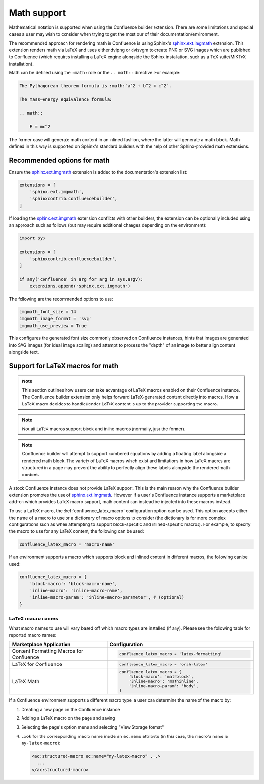 .. index:: Math; Math support

Math support
============

.. versionchanged:: 1.8 Support for using Confluence-supported LaTeX macros.
.. versionchanged:: 1.7 SVG-generated math images requires the
                         ``sphinx.ext.imgmath`` extension to be explicitly
                         registered to work.
.. versionchanged:: 1.4 Support both block and inlined math elements.
.. versionadded:: 1.2 Initial support for math.

Mathematical notation is supported when using the Confluence builder extension.
There are some limitations and special cases a user may wish to consider when
trying to get the most our of their documentation/environment.

The recommended approach for rendering math in Confluence is using Sphinx's
`sphinx.ext.imgmath`_ extension. This extension renders math via LaTeX and uses
either dvipng or dvisvgm to create PNG or SVG images which are published to
Confluence (which requires installing a LaTeX engine alongside the Sphinx
installation, such as a TeX suite/MiKTeX installation).

Math can be defined using the ``:math:`` role or the ``.. math::`` directive.
For example:

.. code-block:: rst

    The Pythagorean theorem formula is :math:`a^2 + b^2 = c^2`.

    The mass–energy equivalence formula:

    .. math::

        E = mc^2

The former case will generate math content in an inlined fashion, where the
latter will generate a math block. Math defined in this way is supported on
Sphinx's standard builders with the help of other Sphinx-provided math
extensions.

.. index:: Math; Recommended options

Recommended options for math
----------------------------

Ensure the `sphinx.ext.imgmath`_ extension is added to the documentation's
extension list:

.. code-block:: python

    extensions = [
        'sphinx.ext.imgmath',
        'sphinxcontrib.confluencebuilder',
    ]

If loading the `sphinx.ext.imgmath`_ extension conflicts with other builders,
the extension can be optionally included using an approach such as follows
(but may require additional changes depending on the environment):

.. code-block:: python

    import sys

    extensions = [
        'sphinxcontrib.confluencebuilder',
    ]

    if any('confluence' in arg for arg in sys.argv):
        extensions.append('sphinx.ext.imgmath')

The following are the recommended options to use:

.. code-block:: python

    imgmath_font_size = 14
    imgmath_image_format = 'svg'
    imgmath_use_preview = True

This configures the generated font size commonly observed on Confluence
instances, hints that images are generated into SVG images (for ideal image
scaling) and attempt to process the "depth" of an image to better align content
alongside text.

.. index:: Math; LaTeX macros

Support for LaTeX macros for math
---------------------------------

.. note::

    This section outlines how users can take advantage of LaTeX macros enabled
    on their Confluence instance. The Confluence builder extension only helps
    forward LaTeX-generated content directly into macros. How a LaTeX macro
    decides to handle/render LaTeX content is up to the provider supporting the
    macro.

.. note::

    Not all LaTeX macros support block and inline macros (normally, just the
    former).

.. note::

    Confluence builder will attempt to support numbered equations by adding
    a floating label alongside a rendered math block. The variety of LaTeX
    macros which exist and limitations in how LaTeX macros are structured in
    a page may prevent the ability to perfectly align these labels alongside
    the rendered math content.

A stock Confluence instance does not provide LaTeX support. This is the main
reason why the Confluence builder extension promotes the use of
`sphinx.ext.imgmath`_. However, if a user's Confluence instance supports a
marketplace add-on which provides LaTeX macro support, math content can instead
be injected into these macros instead.

To use a LaTeX macro, the :lref:`confluence_latex_macro` configuration option
can be used. This option accepts either the name of a macro to use or a
dictionary of macro options to consider (the dictionary is for more complex
configurations such as when attempting to support block-specific and
inlined-specific macros). For example, to specify the macro to use for any
LaTeX content, the following can be used:

.. code-block:: python

    confluence_latex_macro = 'macro-name'

If an environment supports a macro which supports block and inlined content in
different macros, the following can be used:

.. code-block:: python

    confluence_latex_macro = {
        'block-macro': 'block-macro-name',
        'inline-macro': 'inline-macro-name',
        'inline-macro-param': 'inline-macro-parameter', # (optional)
    }

.. raw:: latex

    \newpage

.. _guide_math_macro_names:

LaTeX macro names
~~~~~~~~~~~~~~~~~

What macro names to use will vary based off which macro types are installed
(if any). Please see the following table for reported macro names:

.. list-table::
    :header-rows: 1
    :widths: 40 60

    * - Marketplace Application

      - Configuration

    * - Content Formatting Macros for Confluence

      - .. code-block:: python

            confluence_latex_macro = 'latex-formatting'

    * - LaTeX for Confluence

      - .. code-block:: python

            confluence_latex_macro = 'orah-latex'

    * - LaTeX Math

      - .. code-block:: python

            confluence_latex_macro = {
                'block-macro': 'mathblock',
                'inline-macro': 'mathinline',
                'inline-macro-param': 'body',
            }

If a Confluence environment supports a different macro type, a user can
determine the name of the macro by:

1. Creating a new page on the Confluence instance
2. Adding a LaTeX macro on the page and saving
3. Selecting the page's option menu and selecting "View Storage format"
4. Look for the corresponding macro name inside an ``ac:name`` attribute (in
   this case, the macro's name is ``my-latex-macro``):

   .. code-block:: none

      <ac:structured-macro ac:name="my-latex-macro" ...>
        ...
      </ac:structured-macro>


.. references ------------------------------------------------------------------

.. _sphinx.ext.imgmath: https://www.sphinx-doc.org/en/master/usage/extensions/math.html#module-sphinx.ext.imgmath
